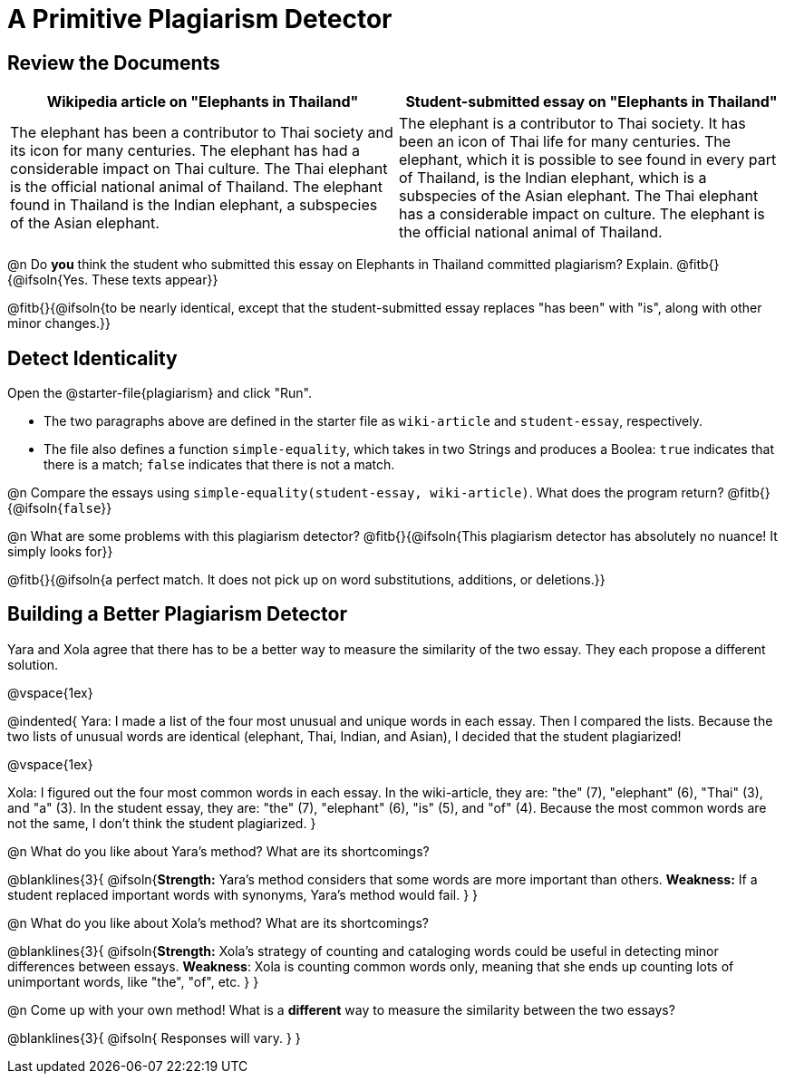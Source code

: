 = A Primitive Plagiarism Detector

== Review the Documents

[cols="1,1", options="header"]
|===
| Wikipedia article on "Elephants in Thailand"
| Student-submitted essay on "Elephants in Thailand"

| The elephant has been a contributor to Thai society and its icon for many centuries. The elephant has had a considerable impact on Thai culture. The Thai elephant is the official national animal of Thailand. The elephant found in Thailand is the Indian elephant, a subspecies of the Asian elephant.

| The elephant is a contributor to Thai society. It has been an icon of Thai life for many centuries. The elephant, which it is possible to see found in every part of Thailand, is the Indian elephant, which is a subspecies of the Asian elephant. The Thai elephant has a considerable impact on culture. The elephant is the official national animal of Thailand.

|===

@n Do *you* think the student who submitted this essay on Elephants in Thailand committed plagiarism? Explain. @fitb{}{@ifsoln{Yes. These texts appear}}

@fitb{}{@ifsoln{to be nearly identical, except that the student-submitted essay replaces "has been" with "is", along with other minor changes.}}


== Detect Identicality
Open the @starter-file{plagiarism} and click "Run".

- The two paragraphs above are defined in the starter file as `wiki-article` and `student-essay`, respectively.
- The file also defines a function `simple-equality`, which takes in two Strings and produces a Boolea: `true` indicates that there is a match; `false` indicates that there is not a match.

@n Compare the essays using `simple-equality(student-essay, wiki-article)`. What does the program return? @fitb{}{@ifsoln{`false`}}

@n What are some problems with this plagiarism detector? @fitb{}{@ifsoln{This plagiarism detector has absolutely no nuance! It simply looks for}}

@fitb{}{@ifsoln{a perfect match. It does not pick up on word substitutions, additions, or deletions.}}


== Building a Better Plagiarism Detector

Yara and Xola agree that there has to be a better way to measure the similarity of the two essay. They each propose a different solution. 

@vspace{1ex}

@indented{
Yara: I made a list of the four most unusual and unique words in each essay. Then I compared the lists. Because the two lists of unusual words are identical (elephant, Thai, Indian, and Asian), I decided that the student plagiarized!

@vspace{1ex}

Xola: I figured out the four most common words in each essay. In the wiki-article, they are: "the" (7), "elephant" (6), "Thai" (3), and "a" (3). In the student essay, they are: "the" (7), "elephant" (6), "is" (5), and "of" (4). Because the most common words are not the same, I don't think the student plagiarized.
}

@n What do you like about Yara's method? What are its shortcomings?

@blanklines{3}{
 @ifsoln{*Strength:* Yara's method considers that some words are more important than others. *Weakness:* If a student replaced important words with synonyms, Yara's method would fail.
}
}

@n What do you like about Xola's method? What are its shortcomings?

@blanklines{3}{
 @ifsoln{*Strength:* Xola's strategy of counting and cataloging words could be useful in detecting minor differences between essays. *Weakness*: Xola is counting common words only, meaning that she ends up counting lots of unimportant words, like "the", "of", etc. 
}
}

@n Come up with your own method! What is a *different* way to measure the similarity between the two essays?

@blanklines{3}{
 @ifsoln{ Responses will vary.
}
}
